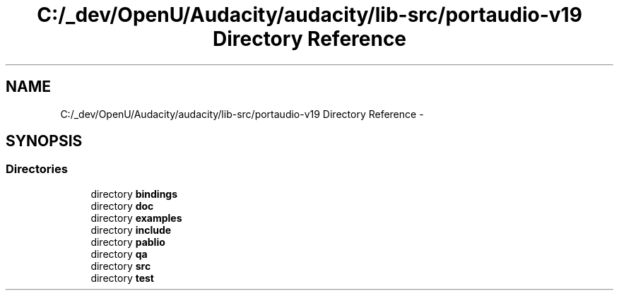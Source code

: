 .TH "C:/_dev/OpenU/Audacity/audacity/lib-src/portaudio-v19 Directory Reference" 3 "Thu Apr 28 2016" "Audacity" \" -*- nroff -*-
.ad l
.nh
.SH NAME
C:/_dev/OpenU/Audacity/audacity/lib-src/portaudio-v19 Directory Reference \- 
.SH SYNOPSIS
.br
.PP
.SS "Directories"

.in +1c
.ti -1c
.RI "directory \fBbindings\fP"
.br
.ti -1c
.RI "directory \fBdoc\fP"
.br
.ti -1c
.RI "directory \fBexamples\fP"
.br
.ti -1c
.RI "directory \fBinclude\fP"
.br
.ti -1c
.RI "directory \fBpablio\fP"
.br
.ti -1c
.RI "directory \fBqa\fP"
.br
.ti -1c
.RI "directory \fBsrc\fP"
.br
.ti -1c
.RI "directory \fBtest\fP"
.br
.in -1c

